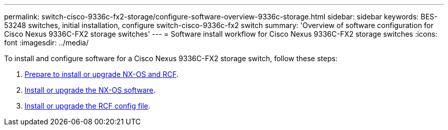---
permalink: switch-cisco-9336c-fx2-storage/configure-software-overview-9336c-storage.html
sidebar: sidebar
keywords: BES-53248 switches, initial installation, configure switch-cisco-9336c-fx2 switch
summary: 'Overview of software configuration for Cisco Nexus 9336C-FX2 storage switches'
---
= Software install workflow for Cisco Nexus 9336C-FX2 storage switches
:icons: font
:imagesdir: ../media/

[.lead]

To install and configure software for a Cisco Nexus 9336C-FX2 storage switch, follow these steps:

. link:install-nxos-overview-9336c-storage.html[Prepare to install or upgrade NX-OS and RCF]. 
. link:install-nxos-software-9336c-storage.html[Install or upgrade the NX-OS software]. 
. link:install-rcf-software-9336c-storage.html[Install or upgrade the RCF config file].

//+
//Install the RCF after setting up the Nexus 9336C-FX2 switch for the first time. You can also use this procedure to upgrade your RCF version.

// Updated as part of Jackie's review for AFFFASDOC-216/217, 2024-JUL-25
// Updates for GH issue #187, 2025-JAN-08
// Updates for AFFFASDOC-283, 2025-JAN-28
// Updates for AFFFASDOC-315, 2025-MAR-26